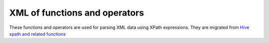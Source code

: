 ===============================
XML of functions and operators
===============================

These functions and operators are used for parsing XML data using XPath expressions.
They are migrated from `Hive xpath and related functions <https://cwiki.apache.org/confluence/display/Hive/LanguageManual+XPathUDF>`_

.. function:: xpath(xml_string, xpath_expression_string) -> array
    
    Returns array of strings  If the expression results in a non-text value (e.g., another xml node)
    the function will return an empty array. There are 2 primary uses for this function:
    to get a list of node text values or to get a list of attribute values::

        SELECT xpath('<a><b>b1</b><b>b2</b></a>','a/*'); -- []
        SELECT xpath('<a><b>b1</b><b>b2</b></a>','a/*/text()'); -- [b1, b2]
        SELECT xpath('<a><b id="foo">b1</b><b id="bar">b2</b></a>','//@id'); -- [foo, bar]
        SELECT xpath ('<a><b class="bb">b1</b><b>b2</b><b>b3</b><c class="bb">c1</c><c>c2</c></a>', 'a/*[@class="bb"]/text()'); -- [b1, c1]

.. function:: xpath_string(xml_string, xpath_expression_string) -> varchar
    

    Returns the text of the first matching node::

        SELECT xpath_string('<a><b>bb</b><c>cc</c></a>', 'a/b'); -- bb
        SELECT xpath_string('<a><b>bb</b><c>cc</c></a>', 'a'); -- bbcc
        SELECT xpath_string('<a><b>bb</b><c>cc</c></a>', 'a/d'); --
        SELECT xpath_string('<a><b>b1</b><b>b2</b></a>', '//b'); -- b1
        SELECT xpath_string ('<a><b>b1</b><b>b2</b></a>', 'a/b[2]'); -- b2
        SELECT xpath_string ('<a><b>b1</b><b id="b_2">b2</b></a>', 'a/b[@id="b_2"]'); -- b2

.. function:: xpath_boolean(xml_string, xpath_expression_string) -> boolean
    
    Returns true if the XPath expression evaluates to true, or if a matching node is found::

        SELECT xpath_boolean('<a><b>b</b></a>', 'a/b'); -- true
        SELECT xpath_boolean('<a><b>b</b></a>', 'a/c'); -- false
        SELECT xpath_boolean ('<a><b>b</b></a>', 'a/b = "b"'); -- true

.. function:: xpath_long(xml_string, xpath_expression_string) -> boolean
    

    Returns an integer numeric value, or the value zero if no match is found, or a match is found but the value
    is non-numeric. Mathematical operations are supported. In cases where the value overflows the return type,
    then the maximum value for the type is returned::

        SELECT xpath_long('<a>b</a>', 'a = 10'); -- 0
        SELECT xpath_long('<a>this is not a number</a>', 'a'); -- 0
        SELECT xpath_long('<a><b class="odd">1</b><b class="even">2</b><b class="odd">4</b><c>8</c></a>', 'sum(a/*)'); -- 15
        SELECT xpath_long('<a><b class="odd">1</b><b class="even">2</b><b class="odd">4</b><c>8</c></a>', 'sum(a/b)'); -- 7

.. function:: xpath_double(xml_string, xpath_expression_string) -> boolean

    Returns a float numeric value, or the value zero if no match is found, or the value of NaN if a match is found but the value
    is non-numeric. Mathematical operations are supported. In cases where the value overflows the return type,
    then the maximum value for the type is returned::

        SELECT xpath_double ('<a>b</a>', 'a = 10'); -- 0.0
        SELECT xpath_double ('<a>this is not a number</a>', 'a'); -- NaN
        SELECT xpath_double ('<a><b>2000000000</b><c>40000000000</c></a>', 'a/b * a/c'); -- 8.0E19
